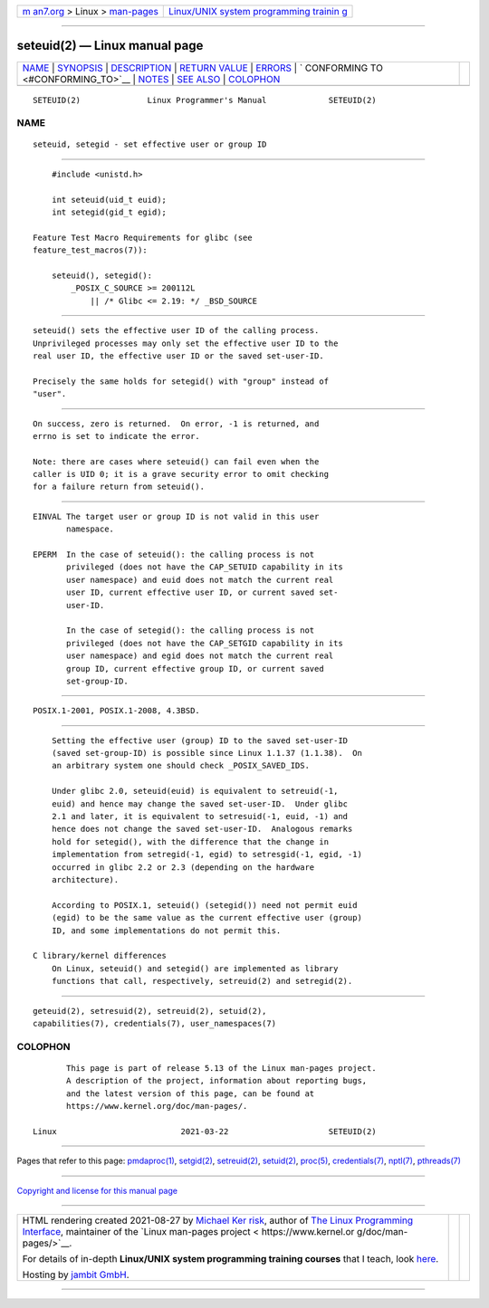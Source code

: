 .. container:: page-top

.. container:: nav-bar

   +----------------------------------+----------------------------------+
   | `m                               | `Linux/UNIX system programming   |
   | an7.org <../../../index.html>`__ | trainin                          |
   | > Linux >                        | g <http://man7.org/training/>`__ |
   | `man-pages <../index.html>`__    |                                  |
   +----------------------------------+----------------------------------+

--------------

seteuid(2) — Linux manual page
==============================

+-----------------------------------+-----------------------------------+
| `NAME <#NAME>`__ \|               |                                   |
| `SYNOPSIS <#SYNOPSIS>`__ \|       |                                   |
| `DESCRIPTION <#DESCRIPTION>`__ \| |                                   |
| `RETURN VALUE <#RETURN_VALUE>`__  |                                   |
| \| `ERRORS <#ERRORS>`__ \|        |                                   |
| `                                 |                                   |
| CONFORMING TO <#CONFORMING_TO>`__ |                                   |
| \| `NOTES <#NOTES>`__ \|          |                                   |
| `SEE ALSO <#SEE_ALSO>`__ \|       |                                   |
| `COLOPHON <#COLOPHON>`__          |                                   |
+-----------------------------------+-----------------------------------+
| .. container:: man-search-box     |                                   |
+-----------------------------------+-----------------------------------+

::

   SETEUID(2)              Linux Programmer's Manual             SETEUID(2)

NAME
-------------------------------------------------

::

          seteuid, setegid - set effective user or group ID


---------------------------------------------------------

::

          #include <unistd.h>

          int seteuid(uid_t euid);
          int setegid(gid_t egid);

      Feature Test Macro Requirements for glibc (see
      feature_test_macros(7)):

          seteuid(), setegid():
              _POSIX_C_SOURCE >= 200112L
                  || /* Glibc <= 2.19: */ _BSD_SOURCE


---------------------------------------------------------------

::

          seteuid() sets the effective user ID of the calling process.
          Unprivileged processes may only set the effective user ID to the
          real user ID, the effective user ID or the saved set-user-ID.

          Precisely the same holds for setegid() with "group" instead of
          "user".


-----------------------------------------------------------------

::

          On success, zero is returned.  On error, -1 is returned, and
          errno is set to indicate the error.

          Note: there are cases where seteuid() can fail even when the
          caller is UID 0; it is a grave security error to omit checking
          for a failure return from seteuid().


-----------------------------------------------------

::

          EINVAL The target user or group ID is not valid in this user
                 namespace.

          EPERM  In the case of seteuid(): the calling process is not
                 privileged (does not have the CAP_SETUID capability in its
                 user namespace) and euid does not match the current real
                 user ID, current effective user ID, or current saved set-
                 user-ID.

                 In the case of setegid(): the calling process is not
                 privileged (does not have the CAP_SETGID capability in its
                 user namespace) and egid does not match the current real
                 group ID, current effective group ID, or current saved
                 set-group-ID.


-------------------------------------------------------------------

::

          POSIX.1-2001, POSIX.1-2008, 4.3BSD.


---------------------------------------------------

::

          Setting the effective user (group) ID to the saved set-user-ID
          (saved set-group-ID) is possible since Linux 1.1.37 (1.1.38).  On
          an arbitrary system one should check _POSIX_SAVED_IDS.

          Under glibc 2.0, seteuid(euid) is equivalent to setreuid(-1,
          euid) and hence may change the saved set-user-ID.  Under glibc
          2.1 and later, it is equivalent to setresuid(-1, euid, -1) and
          hence does not change the saved set-user-ID.  Analogous remarks
          hold for setegid(), with the difference that the change in
          implementation from setregid(-1, egid) to setresgid(-1, egid, -1)
          occurred in glibc 2.2 or 2.3 (depending on the hardware
          architecture).

          According to POSIX.1, seteuid() (setegid()) need not permit euid
          (egid) to be the same value as the current effective user (group)
          ID, and some implementations do not permit this.

      C library/kernel differences
          On Linux, seteuid() and setegid() are implemented as library
          functions that call, respectively, setreuid(2) and setregid(2).


---------------------------------------------------------

::

          geteuid(2), setresuid(2), setreuid(2), setuid(2),
          capabilities(7), credentials(7), user_namespaces(7)

COLOPHON
---------------------------------------------------------

::

          This page is part of release 5.13 of the Linux man-pages project.
          A description of the project, information about reporting bugs,
          and the latest version of this page, can be found at
          https://www.kernel.org/doc/man-pages/.

   Linux                          2021-03-22                     SETEUID(2)

--------------

Pages that refer to this page:
`pmdaproc(1) <../man1/pmdaproc.1.html>`__, 
`setgid(2) <../man2/setgid.2.html>`__, 
`setreuid(2) <../man2/setreuid.2.html>`__, 
`setuid(2) <../man2/setuid.2.html>`__, 
`proc(5) <../man5/proc.5.html>`__, 
`credentials(7) <../man7/credentials.7.html>`__, 
`nptl(7) <../man7/nptl.7.html>`__, 
`pthreads(7) <../man7/pthreads.7.html>`__

--------------

`Copyright and license for this manual
page <../man2/seteuid.2.license.html>`__

--------------

.. container:: footer

   +-----------------------+-----------------------+-----------------------+
   | HTML rendering        |                       | |Cover of TLPI|       |
   | created 2021-08-27 by |                       |                       |
   | `Michael              |                       |                       |
   | Ker                   |                       |                       |
   | risk <https://man7.or |                       |                       |
   | g/mtk/index.html>`__, |                       |                       |
   | author of `The Linux  |                       |                       |
   | Programming           |                       |                       |
   | Interface <https:     |                       |                       |
   | //man7.org/tlpi/>`__, |                       |                       |
   | maintainer of the     |                       |                       |
   | `Linux man-pages      |                       |                       |
   | project <             |                       |                       |
   | https://www.kernel.or |                       |                       |
   | g/doc/man-pages/>`__. |                       |                       |
   |                       |                       |                       |
   | For details of        |                       |                       |
   | in-depth **Linux/UNIX |                       |                       |
   | system programming    |                       |                       |
   | training courses**    |                       |                       |
   | that I teach, look    |                       |                       |
   | `here <https://ma     |                       |                       |
   | n7.org/training/>`__. |                       |                       |
   |                       |                       |                       |
   | Hosting by `jambit    |                       |                       |
   | GmbH                  |                       |                       |
   | <https://www.jambit.c |                       |                       |
   | om/index_en.html>`__. |                       |                       |
   +-----------------------+-----------------------+-----------------------+

--------------

.. container:: statcounter

   |Web Analytics Made Easy - StatCounter|

.. |Cover of TLPI| image:: https://man7.org/tlpi/cover/TLPI-front-cover-vsmall.png
   :target: https://man7.org/tlpi/
.. |Web Analytics Made Easy - StatCounter| image:: https://c.statcounter.com/7422636/0/9b6714ff/1/
   :class: statcounter
   :target: https://statcounter.com/

